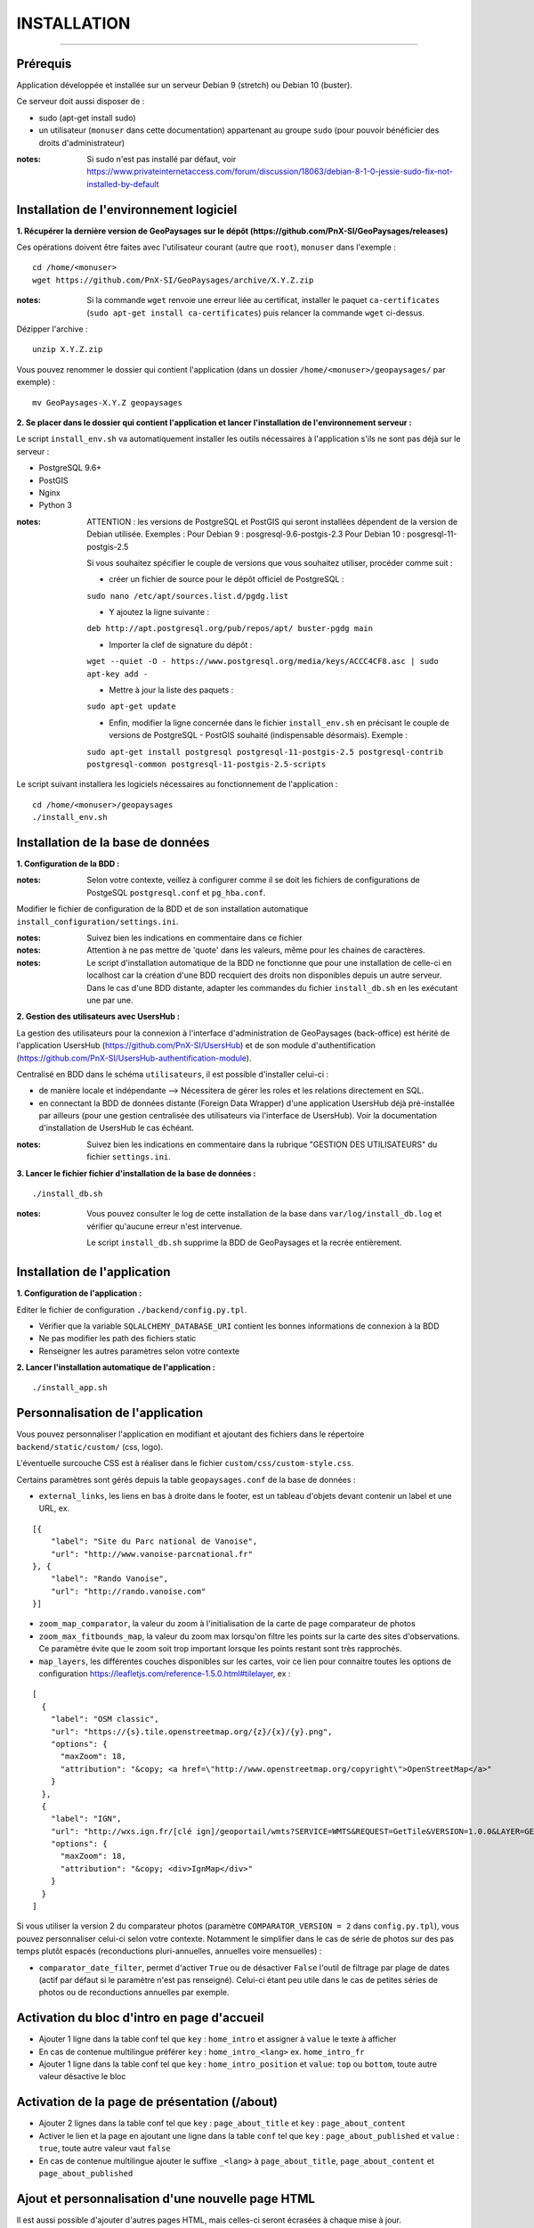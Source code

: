 ============
INSTALLATION
============
.. image:: ./logo.png

-----

Prérequis
=========

Application développée et installée sur un serveur Debian 9 (stretch) ou Debian 10 (buster).

Ce serveur doit aussi disposer de : 

- sudo (apt-get install sudo)
- un utilisateur (``monuser`` dans cette documentation) appartenant au groupe ``sudo`` (pour pouvoir bénéficier des droits d'administrateur)

:notes:

    Si sudo n'est pas installé par défaut, voir https://www.privateinternetaccess.com/forum/discussion/18063/debian-8-1-0-jessie-sudo-fix-not-installed-by-default
    

Installation de l'environnement logiciel
========================================

**1. Récupérer la dernière version  de GeoPaysages sur le dépôt (https://github.com/PnX-SI/GeoPaysages/releases)**
	
Ces opérations doivent être faites avec l'utilisateur courant (autre que ``root``), ``monuser`` dans l'exemple :

::

    cd /home/<monuser>
    wget https://github.com/PnX-SI/GeoPaysages/archive/X.Y.Z.zip

    
:notes:

    Si la commande ``wget`` renvoie une erreur liée au certificat, installer le paquet ``ca-certificates`` (``sudo apt-get install ca-certificates``) puis relancer la commande ``wget`` ci-dessus.

Dézipper l'archive :
	
::

    unzip X.Y.Z.zip
	
Vous pouvez renommer le dossier qui contient l'application (dans un dossier ``/home/<monuser>/geopaysages/`` par exemple) :
	
::

    mv GeoPaysages-X.Y.Z geopaysages



**2. Se placer dans le dossier qui contient l'application et lancer l'installation de l'environnement serveur :**

Le script ``install_env.sh`` va automatiquement installer les outils nécessaires à l'application s'ils ne sont pas déjà sur le serveur : 

- PostgreSQL 9.6+
- PostGIS 
- Nginx
- Python 3

:notes:

    ATTENTION : les versions de PostgreSQL et PostGIS qui seront installées dépendent de la version de Debian utilisée. Exemples : 
    Pour Debian 9 : posgresql-9.6-postgis-2.3
    Pour Debian 10 : posgresql-11-postgis-2.5

    Si vous souhaitez spécifier le couple de versions que vous souhaitez utiliser, procéder comme suit :

    - créer un fichier de source pour le dépôt officiel de PostgreSQL :

    ``sudo nano /etc/apt/sources.list.d/pgdg.list``

    - Y ajoutez la ligne suivante :

    ``deb http://apt.postgresql.org/pub/repos/apt/ buster-pgdg main``

    - Importer la clef de signature du dépôt :

    ``wget --quiet -O - https://www.postgresql.org/media/keys/ACCC4CF8.asc | sudo apt-key add -``

    - Mettre à jour la liste des paquets :

    ``sudo apt-get update``

    - Enfin, modifier la ligne concernée dans le fichier ``install_env.sh`` en précisant le couple de versions de PostgreSQL - PostGIS souhaité (indispensable désormais). Exemple :

    ``sudo apt-get install postgresql postgresql-11-postgis-2.5 postgresql-contrib postgresql-common postgresql-11-postgis-2.5-scripts``


Le script suivant installera les logiciels nécessaires au fonctionnement de l'application :

::

    cd /home/<monuser>/geopaysages
    ./install_env.sh



Installation de la base de données
==================================


**1. Configuration de la BDD  :** 

:notes:

    Selon votre contexte, veillez à configurer comme il se doit les fichiers de configurations de PostgeSQL ``postgresql.conf`` et ``pg_hba.conf``.


Modifier le fichier de configuration de la BDD et de son installation automatique ``install_configuration/settings.ini``. 


:notes:

    Suivez bien les indications en commentaire dans ce fichier

:notes:

    Attention à ne pas mettre de 'quote' dans les valeurs, même pour les chaines de caractères.
    
:notes:

    Le script d'installation automatique de la BDD ne fonctionne que pour une installation de celle-ci en localhost car la création d'une BDD recquiert des droits non disponibles depuis un autre serveur. Dans le cas d'une BDD distante, adapter les commandes du fichier ``install_db.sh`` en les exécutant une par une.


**2. Gestion des utilisateurs avec UsersHub :**

La gestion des utilisateurs pour la connexion à l'interface d'administration de GeoPaysages (back-office) est hérité de l'application UsersHub (https://github.com/PnX-SI/UsersHub) et de son module d'authentification (https://github.com/PnX-SI/UsersHub-authentification-module).

Centralisé en BDD dans le schéma ``utilisateurs``, il est possible d'installer celui-ci :

- de manière locale et indépendante --> Nécessitera de gérer les roles et les relations directement en SQL.

- en connectant la BDD de données distante (Foreign Data Wrapper) d'une application UsersHub déjà pré-installée par ailleurs (pour une gestion centralisée des utilisateurs via l'interface de UsersHub). Voir la documentation d'installation de UsersHub le cas échéant.

:notes:

    Suivez bien les indications en commentaire dans la rubrique "GESTION DES UTILISATEURS" du fichier ``settings.ini``.


**3. Lancer le fichier fichier d'installation de la base de données :**

::

    ./install_db.sh


:notes:

    Vous pouvez consulter le log de cette installation de la base dans ``var/log/install_db.log`` et vérifier qu'aucune erreur n'est intervenue.
    
    Le script ``install_db.sh`` supprime la BDD de GeoPaysages et la recrée entièrement. 


Installation de l'application
============================

**1. Configuration de l'application :**


Editer le fichier de configuration ``./backend/config.py.tpl``.

- Vérifier que la variable ``SQLALCHEMY_DATABASE_URI`` contient les bonnes informations de connexion à la BDD
- Ne pas modifier les path des fichiers static
- Renseigner les autres paramètres selon votre contexte


**2. Lancer l'installation automatique de l'application :**
	
::

    ./install_app.sh


Personnalisation de l'application
=================================
	
Vous pouvez personnaliser l'application en modifiant et ajoutant des fichiers dans le répertoire ``backend/static/custom/`` (css, logo).

L'éventuelle surcouche CSS est à réaliser dans le fichier ``custom/css/custom-style.css``.

Certains paramètres sont gérés depuis la table ``geopaysages.conf`` de la base de données :

- ``external_links``, les liens en bas à droite dans le footer, est un tableau d'objets devant contenir un label et une URL, ex.
::

        [{
            "label": "Site du Parc national de Vanoise",
            "url": "http://www.vanoise-parcnational.fr"
        }, {
            "label": "Rando Vanoise",
            "url": "http://rando.vanoise.com"
        }]

- ``zoom_map_comparator``, la valeur du zoom à l'initialisation de la carte de page comparateur de photos

- ``zoom_max_fitbounds_map``, la valeur du zoom max lorsqu'on filtre les points sur la carte des sites d'observations. Ce paramètre évite que le zoom soit trop important lorsque les points restant sont très rapprochés.

- ``map_layers``, les différentes couches disponibles sur les cartes, voir ce lien pour connaitre toutes les options de configuration https://leafletjs.com/reference-1.5.0.html#tilelayer, ex :
::

        [
          {
            "label": "OSM classic",
            "url": "https://{s}.tile.openstreetmap.org/{z}/{x}/{y}.png",
            "options": {
              "maxZoom": 18,
              "attribution": "&copy; <a href=\"http://www.openstreetmap.org/copyright\">OpenStreetMap</a>"
            }
          },
          {
            "label": "IGN",
            "url": "http://wxs.ign.fr/[clé ign]/geoportail/wmts?SERVICE=WMTS&REQUEST=GetTile&VERSION=1.0.0&LAYER=GEOGRAPHICALGRIDSYSTEMS.MAPS&STYLE=normal&TILEMATRIXSET=PM&TILEMATRIX={z}&TILEROW={y}&TILECOL={x}&FORMAT=image%2Fjpeg",
            "options": {
              "maxZoom": 18,
              "attribution": "&copy; <div>IgnMap</div>"
            }
          }
        ]

Si vous utiliser la version 2 du comparateur photos (paramètre ``COMPARATOR_VERSION = 2`` dans ``config.py.tpl``), vous pouvez personnaliser celui-ci selon votre contexte. Notamment le simplifier dans le cas de série de photos sur des pas temps plutôt espacés (reconductions pluri-annuelles, annuelles voire mensuelles) :

- ``comparator_date_filter``, permet d'activer ``True`` ou de désactiver ``False`` l'outil de filtrage par plage de dates (actif par défaut si le paramètre n'est pas renseigné). Celui-ci étant peu utile dans le cas de petites séries de photos ou de reconductions annuelles par exemple.


Activation du bloc d'intro en page d'accueil
============================================

- Ajouter 1 ligne dans la table conf tel que ``key`` : ``home_intro`` et assigner à ``value`` le texte à afficher
- En cas de contenue multilingue préférer ``key`` : ``home_intro_<lang>`` ex. ``home_intro_fr``
- Ajouter 1 ligne dans la table conf tel que ``key`` : ``home_intro_position`` et ``value``: ``top`` ou ``bottom``, toute autre valeur désactive le bloc


Activation de la page de présentation (/about)
==============================================

- Ajouter 2 lignes dans la table conf tel que ``key`` : ``page_about_title`` et ``key`` : ``page_about_content``
- Activer le lien et la page en ajoutant une ligne dans la table ``conf`` tel que ``key`` : ``page_about_published`` et ``value`` : ``true``, toute autre valeur vaut ``false``
- En cas de contenue multilingue ajouter le suffixe ``_<lang>`` à ``page_about_title``, ``page_about_content`` et ``page_about_published``


Ajout et personnalisation d'une nouvelle page HTML
==================================================

Il est aussi possible d'ajouter d'autres pages HTML, mais celles-ci seront écrasées à chaque mise à jour.

**1. Création de la page HTML**

- La page d'exemple pour créer une nouvelle page html dans le site se trouve dans ``backend/tpl/sample.html``
- Copier/coller ``sample.html`` et renommer la nouvelle page

**2. Créer la route vers la nouvelle page**

- Ouvrir le fichier ``backend/routes.py``
- Copier/coller un bloc existant et effectuer les modifications nécessaires en lien avec la nouvelle page HTML

**3. Ajout du lien vers la nouvelle page HTML**

- Ouvrir le fichier ``backend/tpl/layout.html``
- Copier/coller un bloc ``li`` existant et effectuer les modifications nécessaires en lien avec la nouvelle page HTML

**4. Création de l'intitulé du lien via l'internationalisation**

- Ouvrir le fichier ``backend/i18n/fr/LC_MESSAGES/messages.po``
- Copier/coller un bloc existant et effectuer les modifications nécessaires en lien avec la nouvelle page HTML

**5. Compilation pour la prise en compte des modifications**

- Suivre les étapes du chapitre Internatinalisation de l'application
- Pour les modifications effectuées dans les fichiers python, relancer la compilation python

::

        sudo service supervisor restart


Internationalisation de l'application
======================================   

- Pour modifier les textes, éditer le fichier ``backend/i18n/fr/messages.po``
- Activer l'environnement virtuel (depuis le répertoire source par exemple (geopaysages))

::

    cd geopaysages/
    . venv/bin/activate

- Lancer la commande de compilation en se plaçant au préalable dans le répertoire backend :

::

    cd backend/
    pybabel compile -d i18n

:notes:

  Pour plus d'informations, voir https://pythonhosted.org/Flask-Babel/
  
  Pour sortir de l'environnement virtuel, taper ``deactivate``

 
Installation du back-office
============================

**1. Configuration de l'application :**

Editer le fichier de configuration ``./front-backOffice/src/app/config.ts.tpl``.

:notes:

    Pour utiliser l'utilisateur ``admin`` intégré par défaut, il faut renseigner ``id_application : 1`` --> Lorsque l'installation du schéma ``utilisateurs`` de la BDD à été défini avec le paramètre ``local`` dans ``settings.ini``.

    Pour utiliser les utilisateurs d'une BDD UsersHub configurée lors de l'installation du schéma ``utilisateurs`` avec le paramètre ``foreign`` dans ``settings.ini`` : reporter l'id_application de GeoPaysages que vous avez préalablement crée dans UsersHub.
    
    Pour ``apiUrl`` et ``staticPicturesUrl``, bien mettre http://xxx.xxx.xxx.xxx, si utilisation d'une adresse IP.
    

**2. Lancer l'installation automatique de l'application :**
	
::

    ./install_backoffice.sh


Configuration de Nginx
======================

**1. Configuration de supervisor :**
	
::

   sudo nano /etc/supervisor/conf.d/geopaysages.conf

Copiez/collez-y ces lignes en renseignant les bons chemins et le bon port : 

::

    [program:geopaysages]
    directory=/home/<monuser>/geopaysages/backend
    command=/home/<monuser>/geopaysages/venv/bin/gunicorn app:app -b localhost:8000
    autostart=true
    autorestart=true
    user=<monuser>

    stderr_logfile=/var/log/geopaysages/geopaysages.err.log
    stdout_logfile=/var/log/geopaysages/geopaysages.out.log


**2. Configuration de Nginx :**

::

    sudo nano /etc/nginx/conf.d/geopaysages.conf

Copiez/collez-y ces lignes en renseignant les bons chemins et le bon port : 

::

    server {
        listen       80;
        server_name  localhost;
        client_max_body_size 100M;
        location / {
            proxy_pass http://127.0.0.1:8000;
        }

        location /pictures {
            alias  /home/<monuser>/data/images/;
        }

        location /app_admin {
            alias /home/<monuser>/app_admin;
            try_files $uri$args $uri$args/ /app_admin/index.html;
        }
    }


:notes:	

    La limite de la taille des fichiers en upload est configurée à 100 Mo (client_max_body_size)
    Modifier server_name pour ajouter le nom domaine associé à GeoPaysages :
	 
::

    server_name mondomaine.fr

**3. Redémarrer supervisor et Nginx :**
 
::  

    sudo supervisord -c /etc/supervisor/supervisord.conf
    sudo supervisorctl reread
    sudo service supervisor restart
    sudo service nginx restart


**4. Connectez-vous au back-office :**

- Allez sur l'URL : <mon_url>/app_admin
- Connectez-vous avec l'identifiant ``admin`` et le mot de passe ``admin``
- Ajoutez/modifiez vos données
    

Développement
=============

- Créer et activer un environnement virtuel python 3.
- cd ./backend
- Exécuter pip install -r ./requirements.txt
- Dupliquer et renommer ./config.py.tpl vers ./config.py
- Editer la config
- Lancer l'app FLASK_APP=./app.py FLASK_DEBUG=1 flask run
